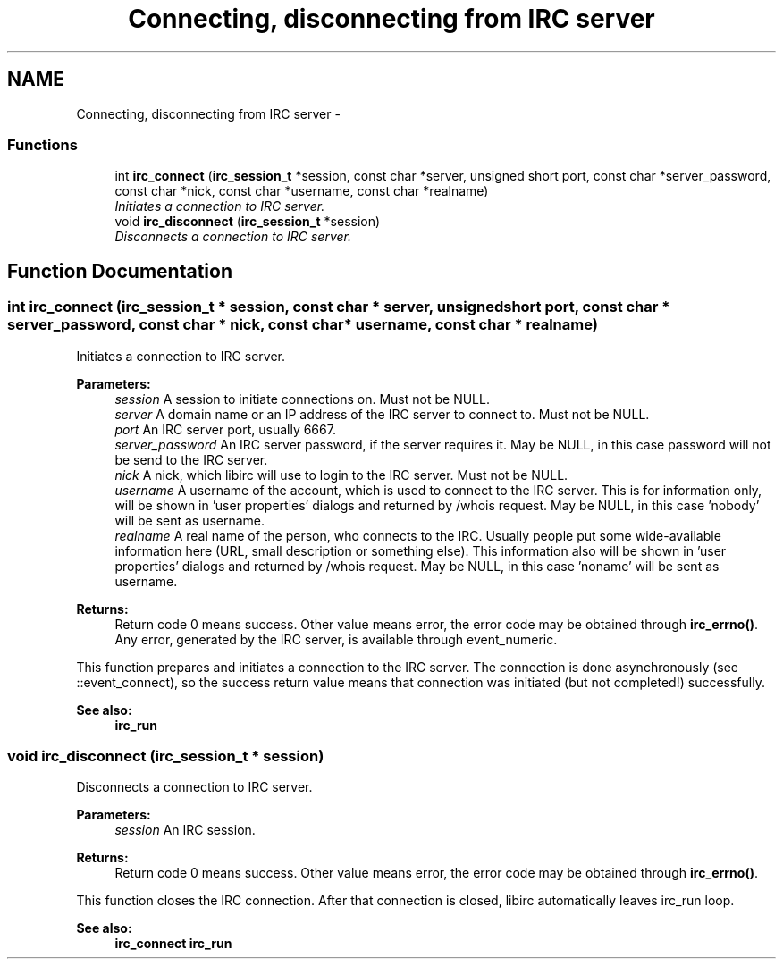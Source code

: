 .TH "Connecting, disconnecting from IRC server" 3 "14 Sep 2004" "Version 0.1" "libirc" \" -*- nroff -*-
.ad l
.nh
.SH NAME
Connecting, disconnecting from IRC server \- 
.SS "Functions"

.in +1c
.ti -1c
.RI "int \fBirc_connect\fP (\fBirc_session_t\fP *session, const char *server, unsigned short port, const char *server_password, const char *nick, const char *username, const char *realname)"
.br
.RI "\fIInitiates a connection to IRC server. \fP"
.ti -1c
.RI "void \fBirc_disconnect\fP (\fBirc_session_t\fP *session)"
.br
.RI "\fIDisconnects a connection to IRC server. \fP"
.in -1c
.SH "Function Documentation"
.PP 
.SS "int irc_connect (\fBirc_session_t\fP * session, const char * server, unsigned short port, const char * server_password, const char * nick, const char * username, const char * realname)"
.PP
Initiates a connection to IRC server. 
.PP
\fBParameters:\fP
.RS 4
\fIsession\fP A session to initiate connections on. Must not be NULL. 
.br
\fIserver\fP A domain name or an IP address of the IRC server to connect to. Must not be NULL. 
.br
\fIport\fP An IRC server port, usually 6667. 
.br
\fIserver_password\fP An IRC server password, if the server requires it. May be NULL, in this case password will not be send to the IRC server. 
.br
\fInick\fP A nick, which libirc will use to login to the IRC server. Must not be NULL. 
.br
\fIusername\fP A username of the account, which is used to connect to the IRC server. This is for information only, will be shown in 'user properties' dialogs and returned by /whois request. May be NULL, in this case 'nobody' will be sent as username. 
.br
\fIrealname\fP A real name of the person, who connects to the IRC. Usually people put some wide-available information here (URL, small description or something else). This information also will be shown in 'user properties' dialogs and returned by /whois request. May be NULL, in this case 'noname' will be sent as username.
.RE
.PP
\fBReturns:\fP
.RS 4
Return code 0 means success. Other value means error, the error code may be obtained through \fBirc_errno()\fP. Any error, generated by the IRC server, is available through event_numeric.
.RE
.PP
This function prepares and initiates a connection to the IRC server. The connection is done asynchronously (see ::event_connect), so the success return value means that connection was initiated (but not completed!) successfully.
.PP
\fBSee also:\fP
.RS 4
\fBirc_run\fP 
.RE
.PP

.SS "void irc_disconnect (\fBirc_session_t\fP * session)"
.PP
Disconnects a connection to IRC server. 
.PP
\fBParameters:\fP
.RS 4
\fIsession\fP An IRC session.
.RE
.PP
\fBReturns:\fP
.RS 4
Return code 0 means success. Other value means error, the error code may be obtained through \fBirc_errno()\fP.
.RE
.PP
This function closes the IRC connection. After that connection is closed, libirc automatically leaves irc_run loop.
.PP
\fBSee also:\fP
.RS 4
\fBirc_connect\fP \fBirc_run\fP 
.RE
.PP

